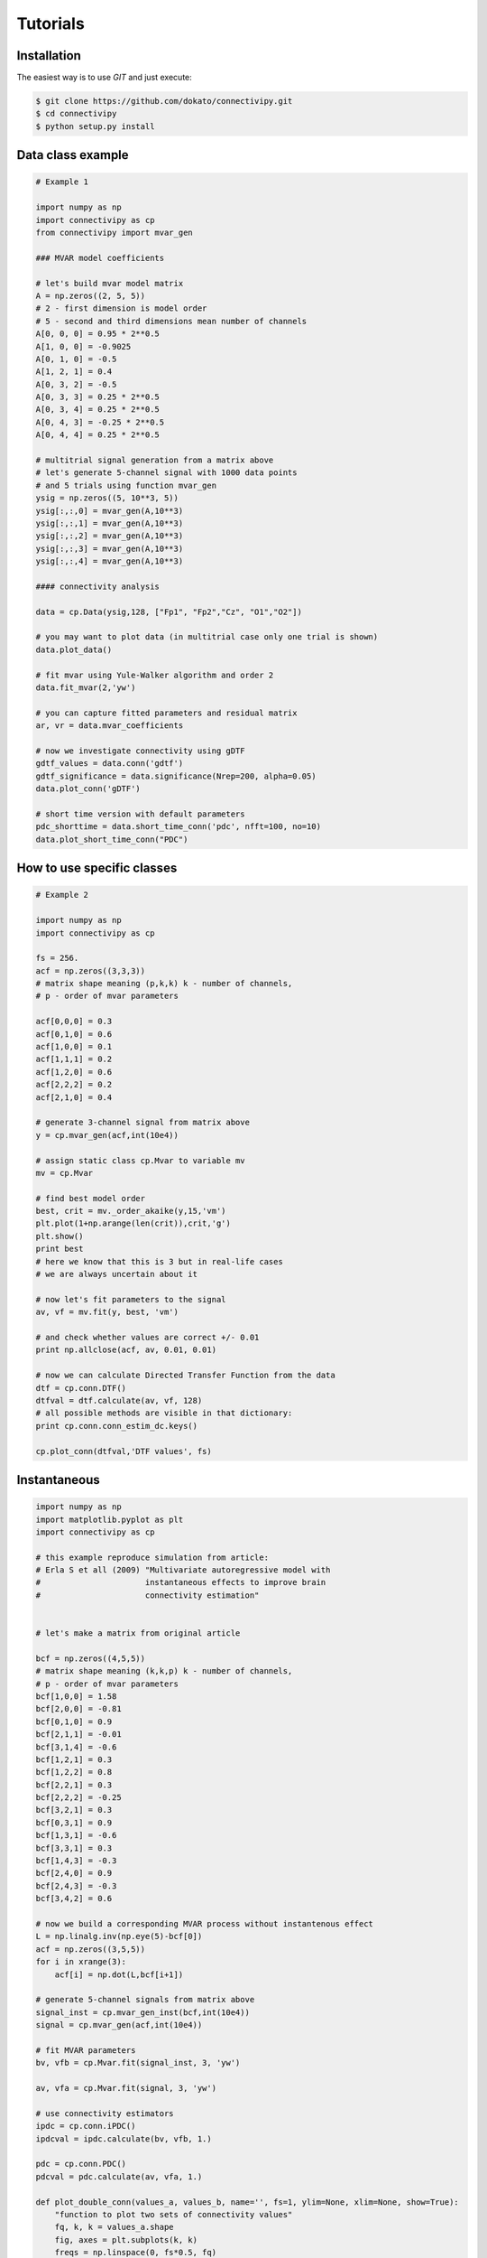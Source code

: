 .. _tutorial:

Tutorials
==================

Installation
########

The easiest way is to use *GIT* and just execute:

.. code-block:: bash

    $ git clone https://github.com/dokato/connectivipy.git
    $ cd connectivipy
    $ python setup.py install

Data class example
########

.. code-block:: python
    
    # Example 1

    import numpy as np 
    import connectivipy as cp
    from connectivipy import mvar_gen

    ### MVAR model coefficients

    # let's build mvar model matrix
    A = np.zeros((2, 5, 5))
    # 2 - first dimension is model order
    # 5 - second and third dimensions mean number of channels
    A[0, 0, 0] = 0.95 * 2**0.5
    A[1, 0, 0] = -0.9025
    A[0, 1, 0] = -0.5
    A[1, 2, 1] = 0.4
    A[0, 3, 2] = -0.5
    A[0, 3, 3] = 0.25 * 2**0.5
    A[0, 3, 4] = 0.25 * 2**0.5
    A[0, 4, 3] = -0.25 * 2**0.5
    A[0, 4, 4] = 0.25 * 2**0.5

    # multitrial signal generation from a matrix above
    # let's generate 5-channel signal with 1000 data points
    # and 5 trials using function mvar_gen
    ysig = np.zeros((5, 10**3, 5))
    ysig[:,:,0] = mvar_gen(A,10**3)
    ysig[:,:,1] = mvar_gen(A,10**3)
    ysig[:,:,2] = mvar_gen(A,10**3)
    ysig[:,:,3] = mvar_gen(A,10**3)
    ysig[:,:,4] = mvar_gen(A,10**3)

    #### connectivity analysis

    data = cp.Data(ysig,128, ["Fp1", "Fp2","Cz", "O1","O2"])

    # you may want to plot data (in multitrial case only one trial is shown)
    data.plot_data()

    # fit mvar using Yule-Walker algorithm and order 2
    data.fit_mvar(2,'yw')

    # you can capture fitted parameters and residual matrix
    ar, vr = data.mvar_coefficients 

    # now we investigate connectivity using gDTF
    gdtf_values = data.conn('gdtf')
    gdtf_significance = data.significance(Nrep=200, alpha=0.05)
    data.plot_conn('gDTF')

    # short time version with default parameters
    pdc_shorttime = data.short_time_conn('pdc', nfft=100, no=10)
    data.plot_short_time_conn("PDC")


How to use specific classes
########

.. code-block:: python
    
    # Example 2

    import numpy as np
    import connectivipy as cp

    fs = 256.
    acf = np.zeros((3,3,3))
    # matrix shape meaning (p,k,k) k - number of channels,
    # p - order of mvar parameters

    acf[0,0,0] = 0.3
    acf[0,1,0] = 0.6
    acf[1,0,0] = 0.1
    acf[1,1,1] = 0.2
    acf[1,2,0] = 0.6
    acf[2,2,2] = 0.2
    acf[2,1,0] = 0.4

    # generate 3-channel signal from matrix above
    y = cp.mvar_gen(acf,int(10e4))

    # assign static class cp.Mvar to variable mv
    mv = cp.Mvar

    # find best model order
    best, crit = mv._order_akaike(y,15,'vm')
    plt.plot(1+np.arange(len(crit)),crit,'g')
    plt.show()
    print best
    # here we know that this is 3 but in real-life cases
    # we are always uncertain about it

    # now let's fit parameters to the signal
    av, vf = mv.fit(y, best, 'vm')

    # and check whether values are correct +/- 0.01
    print np.allclose(acf, av, 0.01, 0.01)

    # now we can calculate Directed Transfer Function from the data
    dtf = cp.conn.DTF()
    dtfval = dtf.calculate(av, vf, 128)
    # all possible methods are visible in that dictionary:
    print cp.conn.conn_estim_dc.keys()

    cp.plot_conn(dtfval,'DTF values', fs)

Instantaneous
########

.. code-block:: python

    import numpy as np
    import matplotlib.pyplot as plt
    import connectivipy as cp

    # this example reproduce simulation from article:
    # Erla S et all (2009) "Multivariate autoregressive model with 
    #                      instantaneous effects to improve brain 
    #                      connectivity estimation"


    # let's make a matrix from original article

    bcf = np.zeros((4,5,5))
    # matrix shape meaning (k,k,p) k - number of channels,
    # p - order of mvar parameters
    bcf[1,0,0] = 1.58
    bcf[2,0,0] = -0.81
    bcf[0,1,0] = 0.9
    bcf[2,1,1] = -0.01
    bcf[3,1,4] = -0.6
    bcf[1,2,1] = 0.3
    bcf[1,2,2] = 0.8
    bcf[2,2,1] = 0.3
    bcf[2,2,2] = -0.25
    bcf[3,2,1] = 0.3
    bcf[0,3,1] = 0.9
    bcf[1,3,1] = -0.6
    bcf[3,3,1] = 0.3
    bcf[1,4,3] = -0.3
    bcf[2,4,0] = 0.9
    bcf[2,4,3] = -0.3
    bcf[3,4,2] = 0.6

    # now we build a corresponding MVAR process without instantenous effect
    L = np.linalg.inv(np.eye(5)-bcf[0])
    acf = np.zeros((3,5,5))
    for i in xrange(3):
        acf[i] = np.dot(L,bcf[i+1])

    # generate 5-channel signals from matrix above
    signal_inst = cp.mvar_gen_inst(bcf,int(10e4))
    signal = cp.mvar_gen(acf,int(10e4))

    # fit MVAR parameters
    bv, vfb = cp.Mvar.fit(signal_inst, 3, 'yw')

    av, vfa = cp.Mvar.fit(signal, 3, 'yw')

    # use connectivity estimators
    ipdc = cp.conn.iPDC()
    ipdcval = ipdc.calculate(bv, vfb, 1.)

    pdc = cp.conn.PDC()
    pdcval = pdc.calculate(av, vfa, 1.)

    def plot_double_conn(values_a, values_b, name='', fs=1, ylim=None, xlim=None, show=True):
        "function to plot two sets of connectivity values"
        fq, k, k = values_a.shape
        fig, axes = plt.subplots(k, k)
        freqs = np.linspace(0, fs*0.5, fq)
        if not xlim:
            xlim = [0, np.max(freqs)]
        if not ylim:
                ylim = [0, 1]
        for i in xrange(k):
            for j in xrange(k):
                axes[i, j].fill_between(freqs, values_b[:, i, j], 0, facecolor='red', alpha=0.5)
                axes[i, j].fill_between(freqs, values_a[:, i, j], 0, facecolor='black', alpha=0.5)
                axes[i, j].set_xlim(xlim)
                axes[i, j].set_ylim(ylim)
        plt.suptitle(name,y=0.98)
        plt.tight_layout()
        plt.subplots_adjust(top=0.92)
        if show:
            plt.show()

    plot_double_conn(pdcval**2, ipdcval**2, 'PDC / iPDC')


